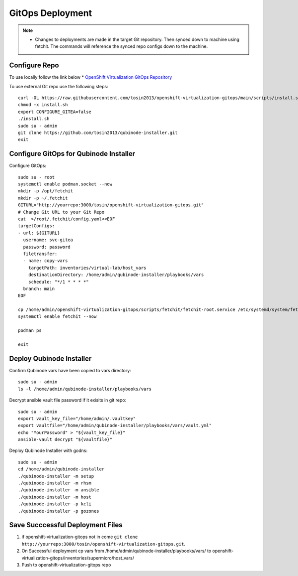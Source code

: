 =====================
GitOps Deployment
=====================


.. note::
    * Changes to deployments are made in the target Git repository. Then synced down to machine using fetchit. The commands will reference the synced repo configs down to the machine.


Configure Repo
--------------
To use locally follow the link below 
* `OpenShift Virtualization GitOps Repository <https://openshift-virtualization-gitops-repository.readthedocs.io/en/latest/#openshift-virtualization-gitops-repository>`_

To use external Git repo use the following steps::
    
    curl -OL https://raw.githubusercontent.com/tosin2013/openshift-virtualization-gitops/main/scripts/install.sh
    chmod +x install.sh
    export CONFIGURE_GITEA=false
    ./install.sh
    sudo su - admin 
    git clone https://github.com/tosin2013/qubinode-installer.git
    exit


Configure GitOps for Qubinode Installer
---------------------------------------
Configure GitOps::
    
    sudo su - root
    systemctl enable podman.socket --now
    mkdir -p /opt/fetchit
    mkdir -p ~/.fetchit
    GITURL="http://yourrepo:3000/tosin/openshift-virtualization-gitops.git"
    # Change Git URL to your Git Repo
    cat  >/root/.fetchit/config.yaml<<EOF
    targetConfigs:
    - url: ${GITURL}
      username: svc-gitea
      password: password
      filetransfer:
      - name: copy-vars
        targetPath: inventories/virtual-lab/host_vars
        destinationDirectory: /home/admin/qubinode-installer/playbooks/vars
        schedule: "*/1 * * * *"
      branch: main
    EOF

    cp /home/admin/openshift-virtualization-gitops/scripts/fetchit/fetchit-root.service /etc/systemd/system/fetchit.service
    systemctl enable fetchit --now

    podman ps 

    exit

Deploy Qubinode Installer
-------------------------
Confirm Qubinode vars have been copied to vars directory::

        sudo su - admin 
        ls -l /home/admin/qubinode-installer/playbooks/vars


Decrypt ansible vault file password if it exisits in git repo::

    sudo su - admin 
    export vault_key_file="/home/admin/.vaultkey"
    export vaultfile="/home/admin/qubinode-installer/playbooks/vars/vault.yml"
    echo "YourPassword" > "${vault_key_file}"
    ansible-vault decrypt "${vaultfile}"

Deploy Qubinode Installer with godns::
    
    sudo su - admin
    cd /home/admin/qubinode-installer
    ./qubinode-installer -m setup
    ./qubinode-installer -m rhsm
    ./qubinode-installer -m ansible
    ./qubinode-installer -m host
    ./qubinode-installer -p kcli
    ./qubinode-installer -p gozones


Save Succcessful Deployment Files 
---------------------------------
1. if openshift-virtualization-gitops not in come ``git clone http://yourrepo:3000/tosin/openshift-virtualization-gitops.git``.
2. On Successful deployment cp vars from /home/admin/qubinode-installer/playbooks/vars/ to  openshift-virtualization-gitops/inventories/supermicro/host_vars/
3. Push to openshift-virtualization-gitops repo